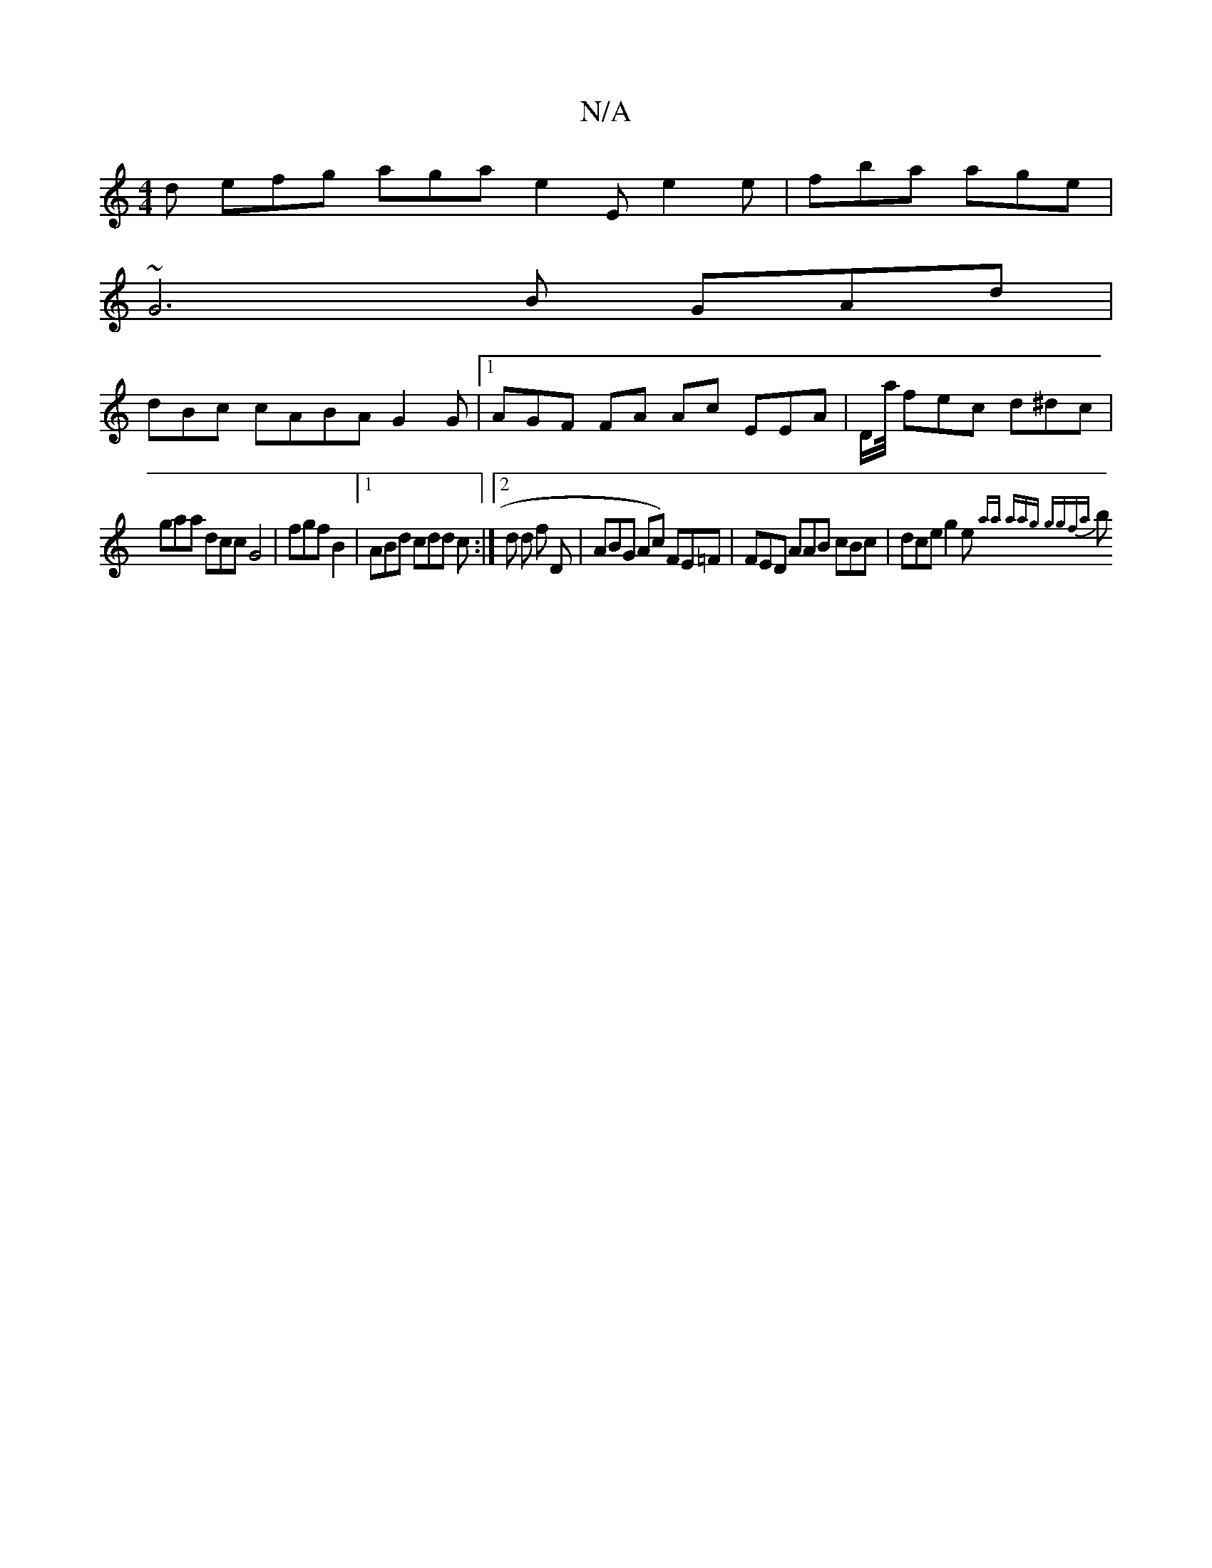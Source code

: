 X:1
T:N/A
M:4/4
R:N/A
K:Cmajor
2 d efg aga e2E e2 e | fba age |
~G6 B  GAd |
dBc cABA G2 G |1 AGF FA Ac EEA |D/a/4 fec d^dc|
gaa dcc G4- | fgf B2 |1 ABd cdd c :|2 d d f D | ABG Ac ) FE=F | FED AAB cBc | dce g2 (3e {aa aag ggfa |
 b